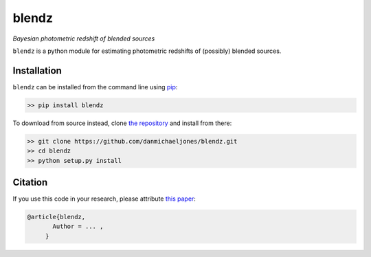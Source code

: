 blendz
======

*Bayesian photometric redshift of blended sources*

.. image:: https://img.shields.io/badge/astro--ph.CO-arxiv%3A1234.5678-B31B1B.svg?style=flat
    :target: https://arxiv.org/abs/1234.5678


``blendz`` is a python module for estimating photometric redshifts of (possibly)
blended sources.



Installation
------------

``blendz`` can be installed from the command line using  `pip <http://www.pip-installer.org/>`_:

.. code:: bash

    >> pip install blendz

To download from source instead, clone `the repository <https://github.com/danmichaeljones/blendz>`_ and install from there:

.. code:: bash

    >> git clone https://github.com/danmichaeljones/blendz.git
    >> cd blendz
    >> python setup.py install

Citation
--------

If you use this code in your research, please attribute `this paper <https://arxiv.org/abs/1234.5678>`_:

.. code-block:: tex

  @article{blendz,
         Author = ... ,
       }
